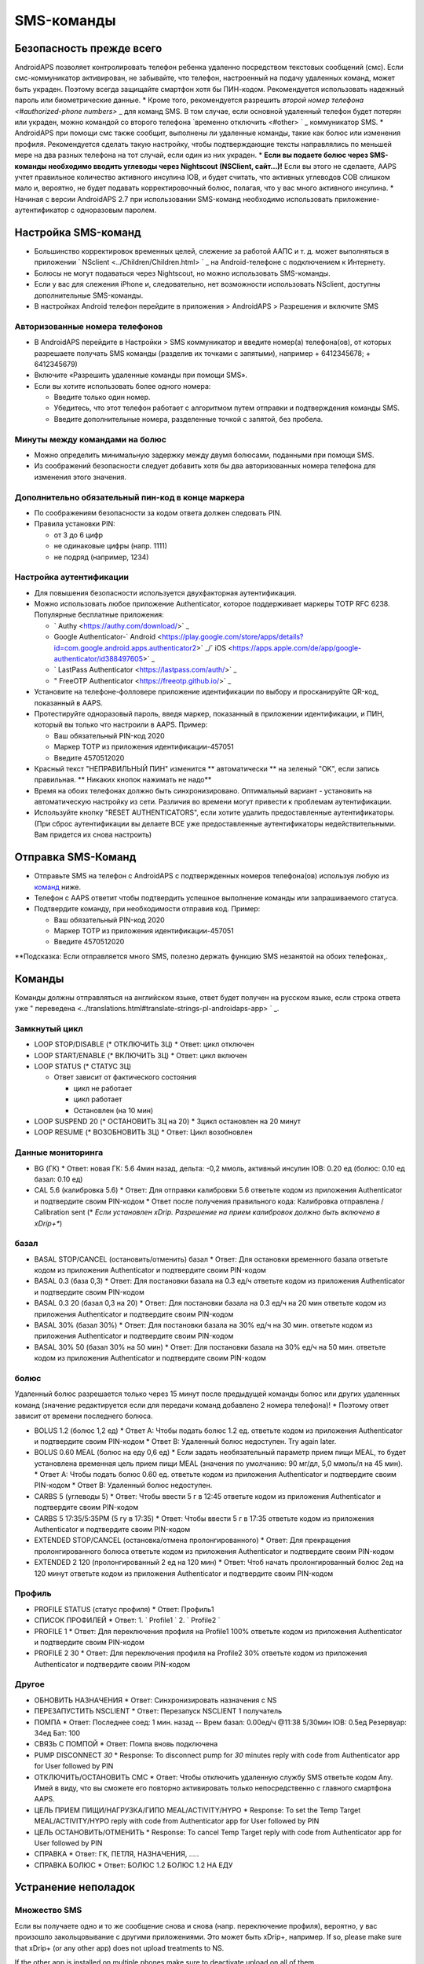 SMS-команды
**************************************************
Безопасность прежде всего
==================================================
AndroidAPS позволяет контролировать телефон ребенка удаленно посредством текстовых сообщений (смс). Если смс-коммуникатор активирован, не забывайте, что телефон, настроенный на подачу удаленных команд, может быть украден. Поэтому всегда защищайте смартфон хотя бы ПИН-кодом. Рекомендуется использовать надежный пароль или биометрические данные.
* Кроме того, рекомендуется разрешить `второй номер телефона <#authorized-phone numbers>` _ для команд SMS. В том случае, если основной удаленный телефон будет потерян или украден, можно командой со второго телефона `временно отключить <#other> ` _ коммуникатор SMS.
* AndroidAPS при помощи смс также сообщит, выполнены ли удаленные команды, такие как болюс или изменения профиля. Рекомендуется сделать такую настройку, чтобы подтверждающие тексты направлялись по меньшей мере на два разных телефона на тот случай, если один из них украден.
* **Если вы подаете болюс через SMS-команды необходимо вводить углеводы через Nightscout (NSClient, сайт...)!** Если вы этого не сделаете, AAPS учтет правильное количество активного инсулина IOB, и будет считать, что активных углеводов COB слишком мало и, вероятно, не будет подавать корректировочный болюс, полагая, что у вас много активного инсулина.
* Начиная с версии AndroidAPS 2.7 при использовании SMS-команд необходимо использовать приложение-аутентификатор с одноразовым паролем.

Настройка SMS-команд
==================================================

.. изображение:: ../images/SMSCommandsSetup.png
  :alt: Настройка SMS команд
      
* Большинство корректировок временных целей, слежение за работой ААПС и т. д. может выполняться в приложении ` NSclient <../Children/Children.html> ` _ на Android-телефоне с подключением к Интернету.
* Болюсы не могут подаваться через Nightscout, но можно использовать SMS-команды.
* Если у вас для слежения iPhone и, следовательно, нет возможности использовать NSclient, доступны дополнительные SMS-команды.

* В настройках Android телефон перейдите в приложения > AndroidAPS > Разрешения и включите SMS

Авторизованные номера телефонов
--------------------------------------------------
* В AndroidAPS перейдите в Настройки > SMS коммуникатор и введите номер(а) телефона(ов), от которых разрешаете получать SMS команды (разделив их точками с запятыми), например + 6412345678; + 6412345679) 
* Включите «Разрешить удаленные команды при помощи SMS».
* Если вы хотите использовать более одного номера:

  * Введите только один номер.
  * Убедитесь, что этот телефон работает с алгоритмом путем отправки и подтверждения команды SMS.
  * Введите дополнительные номера, разделенные точкой с запятой, без пробела.
  
    .. изображение:: ../images/SMSCommandsSetupSpace2.png
      :alt: Команды SMS с нескольких номеров

Минуты между командами на болюс
--------------------------------------------------
* Можно определить минимальную задержку между двумя болюсами, поданными при помощи SMS.
* Из соображений безопасности следует добавить хотя бы два авторизованных номера телефона для изменения этого значения.

Дополнительно обязательный пин-код в конце маркера
--------------------------------------------------
* По соображениям безопасности за кодом ответа должен следовать PIN.
* Правила установки PIN:

  * от 3 до 6 цифр
  * не одинаковые цифры (напр. 1111)
  * не подряд (например, 1234)

Настройка аутентификации
--------------------------------------------------
* Для повышения безопасности используется двухфакторная аутентификация.
* Можно использовать любое приложение Authenticator, которое поддерживает маркеры TOTP RFC 6238. Популярные бесплатные приложения:

  * ` Authy <https://authy.com/download/>` _
  * Google Authenticator-` Android <https://play.google.com/store/apps/details?id=com.google.android.apps.authenticator2>` _/` iOS <https://apps.apple.com/de/app/google-authenticator/id388497605>` _
  * ` LastPass Authenticator <https://lastpass.com/auth/>` _
  * " FreeOTP Authenticator <https://freeotp.github.io/>` _

* Установите на телефоне-фолловере приложение идентификации по выбору и просканируйте QR-код, показанный в AAPS.
* Протестируйте одноразовый пароль, введя маркер, показанный в приложении идентификации, и ПИН, который вы только что настроили в AAPS. Пример:

  * Ваш обязательный PIN-код 2020
  * Маркер TOTP из приложения идентификации-457051
  * Введите 4570512020
   
* Красный текст "НЕПРАВИЛЬНЫЙ ПИН" изменится ** автоматически ** на зеленый "OK", если запись правильная. ** Никаких кнопок нажимать не надо**
* Время на обоих телефонах должно быть синхронизировано. Оптимальный вариант - установить на автоматическую настройку из сети. Различия во времени могут привести к проблемам аутентификации.
* Используйте кнопку "RESET AUTHENTICATORS", если хотите удалить предоставленные аутентификаторы.  (При сброс аутентификации вы делаете ВСЕ уже предоставленные аутентификаторы недействительными. Вам придется их снова настроить)

Отправка SMS-Команд
==================================================
* Отправьте SMS на телефон с AndroidAPS с подтвержденных номеров телефона(ов) используя любую из `команд <../Children/SMS-Commands.html#commands>`_ ниже. 
* Телефон с AAPS ответит чтобы подтвердить успешное выполнение команды или запрашиваемого статуса. 
* Подтвердите команду, при необходимости отправив код. Пример:

  * Ваш обязательный PIN-код 2020
  * Маркер TOTP из приложения идентификации-457051
  * Введите 4570512020

**Подсказка: Если отправляется много SMS, полезно держать функцию SMS незанятой на обоих телефонах,.

Команды
==================================================
Команды должны отправляться на английском языке, ответ будет получен на русском языке, если строка ответа уже " переведена <../translations.html#translate-strings-pl-androidaps-app> ` _.

.. изображение:: ../images/SMSCommandsSetup.png
  :alt: Пример команд SMS

Замкнутый цикл
--------------------------------------------------
* LOOP STOP/DISABLE (* ОТКЛЮЧИТЬ ЗЦ)
  * Ответ: цикл отключен
* LOOP START/ENABLE (* ВКЛЮЧИТЬ ЗЦ)
  * Ответ: цикл включен
* LOOP STATUS (* СТАТУС ЗЦ)

  * Ответ зависит от фактического состояния

    * цикл не работает
    * цикл работает
    * Остановлен (на 10 мин)
* LOOP SUSPEND 20 (* ОСТАНОВИТЬ ЗЦ на 20)
  * Зцикл остановлен на 20 минут
* LOOP RESUME (* ВОЗОБНОВИТЬ ЗЦ)
  * Ответ: Цикл возобновлен

Данные мониторинга
--------------------------------------------------
* BG (ГК)
  * Ответ: новая ГК: 5.6 4мин назад, дельта: -0,2 ммоль, активный инсулин IOB: 0.20 ед (болюс: 0.10 ед базал: 0.10 ед)
* CAL 5.6 (калибровка 5.6)
  * Ответ: Для отправки калибровки 5.6 ответьте кодом из приложения Authenticator и подтвердите своим PIN-кодом
  * Ответ после получения правильного кода: Калибровка отправлена / Calibration sent (* *Если установлен xDrip. Разрешение на прием калибровок должно быть включено в xDrip+**)

базал
--------------------------------------------------
* BASAL STOP/CANCEL (остановить/отменить) базал
  * Ответ: Для остановки временного базала ответьте кодом из приложения Authenticator и подтвердите своим PIN-кодом
* BASAL 0.3 (база 0,3)
  * Ответ: Для постановки базала на 0.3 ед/ч ответьте кодом из приложения Authenticator и подтвердите своим PIN-кодом
* BASAL 0.3 20 (базал 0,3 на 20)
  * Ответ: Для постановки базала на 0.3 ед/ч на 20 мин ответьте кодом из приложения Authenticator и подтвердите своим PIN-кодом
* BASAL 30% (базал 30%)
  * Ответ: Для постановки базала на 30% ед/ч на 30 мин. ответьте кодом из приложения Authenticator и подтвердите своим PIN-кодом
* BASAL 30% 50 (базал 30% на 50 мин)
  * Ответ: Для постановки базала на 30% ед/ч на 50 мин. ответьте кодом из приложения Authenticator и подтвердите своим PIN-кодом

болюс
--------------------------------------------------
Удаленный болюс разрешается только через 15 минут после предыдущей команды болюс или других удаленных команд (значение редактируется если для передачи команд добавлено 2 номера телефона)! * Поэтому ответ зависит от времени последнего болюса.

* BOLUS 1.2 (болюс 1,2 ед)
  * Ответ A: Чтобы подать болюс 1.2 ед. ответьте кодом из приложения Authenticator и подтвердите своим PIN-кодом
  * Ответ B: Удаленный болюс недоступен. Try again later.
* BOLUS 0.60 MEAL (болюс на еду 0,6 ед)
  * Если задать необязательный параметр прием пищи MEAL, то будет установлена временная цель прием пищи MEAL (значения по умолчанию: 90 мг/дл, 5,0 ммоль/л на 45 мин).
  * Ответ A: Чтобы подать болюс 0.60 ед. ответьте кодом из приложения Authenticator и подтвердите своим PIN-кодом
  * Ответ B: Удаленный болюс недоступен. 
* CARBS 5 (углеводы 5)
  * Ответ: Чтобы ввести 5 г в 12:45 ответьте кодом из приложения Authenticator и подтвердите своим PIN-кодом
* CARBS 5 17:35/5:35PM (5 гу в 17:35)
  * Ответ: Чтобы ввести 5 г в 17:35 ответьте кодом из приложения Authenticator и подтвердите своим PIN-кодом
* EXTENDED STOP/CANCEL (остановка/отмена пролонгированного)
  * Ответ: Для прекращения пролонгированного болюса ответьте кодом из приложения Authenticator и подтвердите своим PIN-кодом
* EXTENDED 2 120 (пролонгированный 2 ед на 120 мин)
  * Ответ: Чтоб начать пролонгированный болюс 2ед на 120 минут ответьте кодом из приложения Authenticator и подтвердите своим PIN-кодом

Профиль
--------------------------------------------------
* PROFILE STATUS (статус профиля)
  * Ответ: Профиль1
* СПИСОК ПРОФИЛЕЙ
  * Ответ: 1. ` Profile1 ` 2. ` Profile2 `
* PROFILE 1
  * Ответ: Для переключения профиля на Profile1 100% ответьте кодом из приложения Authenticator и подтвердите своим PIN-кодом
* PROFILE 2 30
  * Ответ: Для переключения профиля на Profile2 30% ответьте кодом из приложения Authenticator и подтвердите своим PIN-кодом

Другое
--------------------------------------------------
* ОБНОВИТЬ НАЗНАЧЕНИЯ
  * Ответ: Синхронизировать назначения с NS
* ПЕРЕЗАПУСТИТЬ NSCLIENT
  * Ответ: Перезапуск NSCLIENT 1 получатель
* ПОМПА
  * Ответ: Последнее соед: 1 мин. назад -- Врем базал: 0.00ед/ч @11:38 5/30мин IOB: 0.5ед Резервуар: 34ед Бат: 100
* СВЯЗЬ С ПОМПОЙ
  * Ответ: Помпа вновь подключена
* PUMP DISCONNECT *30*
  * Response: To disconnect pump for *30* minutes reply with code from Authenticator app for User followed by PIN
* ОТКЛЮЧИТЬ/ОСТАНОВИТЬ СМС
  * Ответ: Чтобы отключить удаленную службу SMS ответьте кодом Any. Имей в виду, что вы сможете его повторно активировать только непосредственно с главного смартфона AAPS.
* ЦЕЛЬ ПРИЕМ ПИЩИ/НАГРУЗКА/ГИПО MEAL/ACTIVITY/HYPO   
  * Response: To set the Temp Target MEAL/ACTIVITY/HYPO reply with code from Authenticator app for User followed by PIN
* ЦЕЛЬ ОСТАНОВИТЬ/ОТМЕНИТЬ   
  * Response: To cancel Temp Target reply with code from Authenticator app for User followed by PIN
* СПРАВКА
  * Ответ: ГК, ПЕТЛЯ, НАЗНАЧЕНИЯ, .....
* СПРАВКА БОЛЮС
  * Ответ: БОЛЮС 1.2 БОЛЮС 1.2 НА ЕДУ

Устранение неполадок
==================================================
Множество SMS
--------------------------------------------------
Если вы получаете одно и то же сообщение снова и снова (напр. переключение профиля), вероятно, у вас произошло закольцовывание с другими приложениями. Это может быть xDrip+, например. If so, please make sure that xDrip+ (or any other app) does not upload treatments to NS. 

If the other app is installed on multiple phones make sure to deactivate upload on all of them.

Команды SMS не работают на телефонах Samsung
--------------------------------------------------
Была жалоба на остановку работы SMS команд после обновления на телефоне Galaxy S10. Could be solved by disabling 'send as chat message'.

.. изображение:: ../images/SMSdisableChat.png
  :alt: Отключить SMS как сообщение чата

